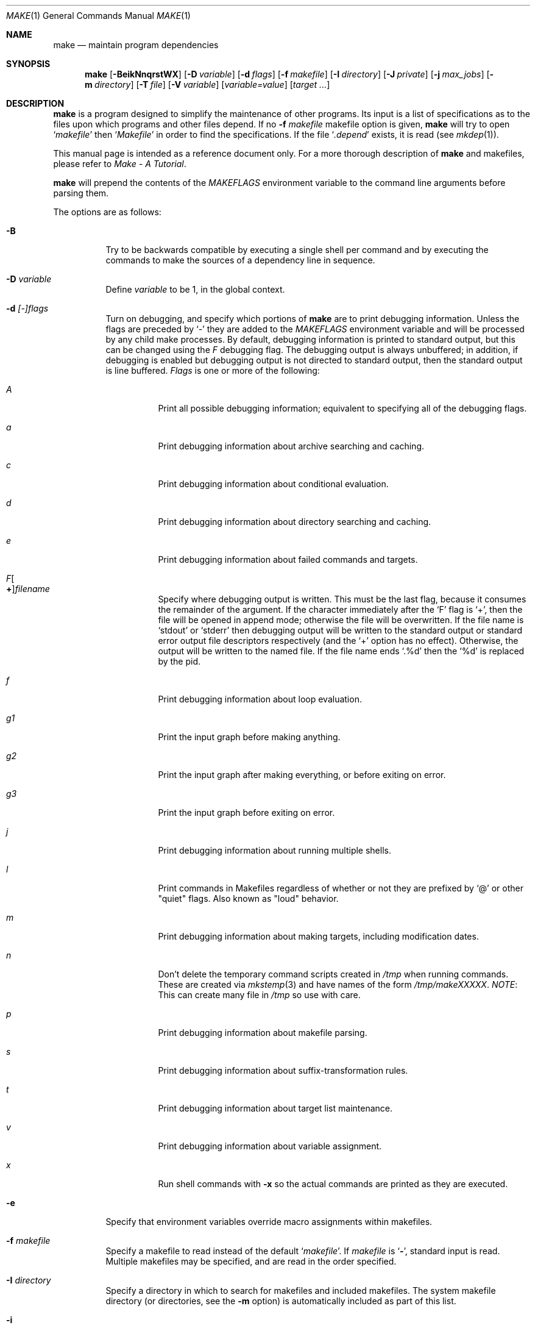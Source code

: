 .\"	$NetBSD: make.1,v 1.140 2008/10/19 16:59:08 wiz Exp $
.\"
.\" Copyright (c) 1990, 1993
.\"	The Regents of the University of California.  All rights reserved.
.\"
.\" Redistribution and use in source and binary forms, with or without
.\" modification, are permitted provided that the following conditions
.\" are met:
.\" 1. Redistributions of source code must retain the above copyright
.\"    notice, this list of conditions and the following disclaimer.
.\" 2. Redistributions in binary form must reproduce the above copyright
.\"    notice, this list of conditions and the following disclaimer in the
.\"    documentation and/or other materials provided with the distribution.
.\" 3. Neither the name of the University nor the names of its contributors
.\"    may be used to endorse or promote products derived from this software
.\"    without specific prior written permission.
.\"
.\" THIS SOFTWARE IS PROVIDED BY THE REGENTS AND CONTRIBUTORS ``AS IS'' AND
.\" ANY EXPRESS OR IMPLIED WARRANTIES, INCLUDING, BUT NOT LIMITED TO, THE
.\" IMPLIED WARRANTIES OF MERCHANTABILITY AND FITNESS FOR A PARTICULAR PURPOSE
.\" ARE DISCLAIMED.  IN NO EVENT SHALL THE REGENTS OR CONTRIBUTORS BE LIABLE
.\" FOR ANY DIRECT, INDIRECT, INCIDENTAL, SPECIAL, EXEMPLARY, OR CONSEQUENTIAL
.\" DAMAGES (INCLUDING, BUT NOT LIMITED TO, PROCUREMENT OF SUBSTITUTE GOODS
.\" OR SERVICES; LOSS OF USE, DATA, OR PROFITS; OR BUSINESS INTERRUPTION)
.\" HOWEVER CAUSED AND ON ANY THEORY OF LIABILITY, WHETHER IN CONTRACT, STRICT
.\" LIABILITY, OR TORT (INCLUDING NEGLIGENCE OR OTHERWISE) ARISING IN ANY WAY
.\" OUT OF THE USE OF THIS SOFTWARE, EVEN IF ADVISED OF THE POSSIBILITY OF
.\" SUCH DAMAGE.
.\"
.\"	from: @(#)make.1	8.4 (Berkeley) 3/19/94
.\"
.Dd October 19, 2008
.Dt MAKE 1
.Os
.Sh NAME
.Nm make
.Nd maintain program dependencies
.Sh SYNOPSIS
.Nm
.Op Fl BeikNnqrstWX
.Bk -words
.Op Fl D Ar variable
.Ek
.Bk -words
.Op Fl d Ar flags
.Ek
.Bk -words
.Op Fl f Ar makefile
.Ek
.Bk -words
.Op Fl I Ar directory
.Ek
.Bk -words
.Op Fl J Ar private
.Ek
.Bk -words
.Op Fl j Ar max_jobs
.Ek
.Bk -words
.Op Fl m Ar directory
.Ek
.Bk -words
.Op Fl T Ar file
.Ek
.Bk -words
.Op Fl V Ar variable
.Ek
.Op Ar variable=value
.Bk -words
.Op Ar target ...
.Ek
.Sh DESCRIPTION
.Nm
is a program designed to simplify the maintenance of other programs.
Its input is a list of specifications as to the files upon which programs
and other files depend.
If no
.Fl f Ar makefile
makefile option is given,
.Nm
will try to open
.Ql Pa makefile
then
.Ql Pa Makefile
in order to find the specifications.
If the file
.Ql Pa .depend
exists, it is read (see
.Xr mkdep 1 ) .
.Pp
This manual page is intended as a reference document only.
For a more thorough description of
.Nm
and makefiles, please refer to
.%T "Make \- A Tutorial" .
.Pp
.Nm
will prepend the contents of the
.Va MAKEFLAGS
environment variable to the command line arguments before parsing them.
.Pp
The options are as follows:
.Bl -tag -width Ds
.It Fl B
Try to be backwards compatible by executing a single shell per command and
by executing the commands to make the sources of a dependency line in sequence.
.It Fl D Ar variable
Define
.Ar variable
to be 1, in the global context.
.It Fl d Ar [-]flags
Turn on debugging, and specify which portions of
.Nm
are to print debugging information.
Unless the flags are preceded by
.Ql -
they are added to the
.Va MAKEFLAGS
environment variable and will be processed by any child make processes.
By default, debugging information is printed to standard output,
but this can be changed using the
.Ar F
debugging flag.
The debugging output is always unbuffered; in addition, if debugging
is enabled but debugging output is not directed to standard output,
then the standard output is line buffered.
.Ar Flags
is one or more of the following:
.Bl -tag -width Ds
.It Ar A
Print all possible debugging information;
equivalent to specifying all of the debugging flags.
.It Ar a
Print debugging information about archive searching and caching.
.It Ar c
Print debugging information about conditional evaluation.
.It Ar d
Print debugging information about directory searching and caching.
.It Ar e
Print debugging information about failed commands and targets.
.It Ar F Ns Oo Sy \&+ Oc Ns Ar filename
Specify where debugging output is written.
This must be the last flag, because it consumes the remainder of
the argument.
If the character immediately after the
.Ql F
flag is
.Ql \&+ ,
then the file will be opened in append mode;
otherwise the file will be overwritten.
If the file name is
.Ql stdout
or
.Ql stderr
then debugging output will be written to the
standard output or standard error output file descriptors respectively
(and the
.Ql \&+
option has no effect).
Otherwise, the output will be written to the named file.
If the file name ends
.Ql .%d
then the
.Ql %d
is replaced by the pid.
.It Ar f
Print debugging information about loop evaluation.
.It Ar "g1"
Print the input graph before making anything.
.It Ar "g2"
Print the input graph after making everything, or before exiting
on error.
.It Ar "g3"
Print the input graph before exiting on error.
.It Ar j
Print debugging information about running multiple shells.
.It Ar l
Print commands in Makefiles regardless of whether or not they are prefixed by
.Ql @
or other "quiet" flags.
Also known as "loud" behavior.
.It Ar m
Print debugging information about making targets, including modification
dates.
.It Ar n
Don't delete the temporary command scripts created in
.Pa /tmp
when running commands.
These are created via
.Xr mkstemp 3
and have names of the form
.Pa /tmp/makeXXXXX .
.Em NOTE :
This can create many file in
.Pa /tmp
so use with care.
.It Ar p
Print debugging information about makefile parsing.
.It Ar s
Print debugging information about suffix-transformation rules.
.It Ar t
Print debugging information about target list maintenance.
.It Ar v
Print debugging information about variable assignment.
.It Ar x
Run shell commands with
.Fl x
so the actual commands are printed as they are executed.
.El
.It Fl e
Specify that environment variables override macro assignments within
makefiles.
.It Fl f Ar makefile
Specify a makefile to read instead of the default
.Ql Pa makefile .
If
.Ar makefile
is
.Ql Fl ,
standard input is read.
Multiple makefiles may be specified, and are read in the order specified.
.It Fl I Ar directory
Specify a directory in which to search for makefiles and included makefiles.
The system makefile directory (or directories, see the
.Fl m
option) is automatically included as part of this list.
.It Fl i
Ignore non-zero exit of shell commands in the makefile.
Equivalent to specifying
.Ql Fl
before each command line in the makefile.
.It Fl J Ar private
This option should
.Em not
be specified by the user.
.Pp
When the
.Ar j
option is in use in a recursive build, this option is passed by a make
to child makes to allow all the make processes in the build to
cooperate to avoid overloading the system.
.It Fl j Ar max_jobs
Specify the maximum number of jobs that
.Nm
may have running at any one time.
Turns compatibility mode off, unless the
.Ar B
flag is also specified.
.It Fl k
Continue processing after errors are encountered, but only on those targets
that do not depend on the target whose creation caused the error.
.It Fl m Ar directory
Specify a directory in which to search for sys.mk and makefiles included
via the
.Ao Ar file Ac Ns -style
include statement.
The
.Fl m
option can be used multiple times to form a search path.
This path will override the default system include path: /usr/share/mk.
Furthermore the system include path will be appended to the search path used
for
.Qo Ar file Qc Ns -style
include statements (see the
.Fl I
option).
.Pp
If a file or directory name in the
.Fl m
argument (or the
.Ev MAKESYSPATH
environment variable) starts with the string
.Qq \&.../
then
.Nm
will search for the specified file or directory named in the remaining part
of the argument string.
The search starts with the current directory of
the Makefile and then works upward towards the root of the filesystem.
If the search is successful, then the resulting directory replaces the
.Qq \&.../
specification in the
.Fl m
argument.
If used, this feature allows
.Nm
to easily search in the current source tree for customized sys.mk files
(e.g., by using
.Qq \&.../mk/sys.mk
as an argument).
.It Fl n
Display the commands that would have been executed, but do not
actually execute them unless the target depends on the .MAKE special
source (see below).
.It Fl N
Display the commands which would have been executed, but do not
actually execute any of them; useful for debugging top-level makefiles
without descending into subdirectories.
.It Fl q
Do not execute any commands, but exit 0 if the specified targets are
up-to-date and 1, otherwise.
.It Fl r
Do not use the built-in rules specified in the system makefile.
.It Fl s
Do not echo any commands as they are executed.
Equivalent to specifying
.Ql Ic @
before each command line in the makefile.
.It Fl T Ar tracefile
When used with the
.Fl j
flag,
append a trace record to
.Ar tracefile
for each job started and completed.
.It Fl t
Rather than re-building a target as specified in the makefile, create it
or update its modification time to make it appear up-to-date.
.It Fl V Ar variable
Print
.Nm Ns 's
idea of the value of
.Ar variable ,
in the global context.
Do not build any targets.
Multiple instances of this option may be specified;
the variables will be printed one per line,
with a blank line for each null or undefined variable.
If
.Ar variable
contains a
.Ql \&$
then the value will be expanded before printing.
.It Fl W
Treat any warnings during makefile parsing as errors.
.It Fl X
Don't export variables passed on the command line to the environment
individually.
Variables passed on the command line are still exported
via the
.Va MAKEFLAGS
environment variable.
This option may be useful on systems which have a small limit on the
size of command arguments.
.It Ar variable=value
Set the value of the variable
.Ar variable
to
.Ar value .
Normally, all values passed on the command line are also exported to
sub-makes in the environment.
The
.Fl X
flag disables this behavior.
Variable assignments should follow options for POSIX compatibility
but no ordering is enforced.
.El
.Pp
There are seven different types of lines in a makefile: file dependency
specifications, shell commands, variable assignments, include statements,
conditional directives, for loops, and comments.
.Pp
In general, lines may be continued from one line to the next by ending
them with a backslash
.Pq Ql \e .
The trailing newline character and initial whitespace on the following
line are compressed into a single space.
.Sh FILE DEPENDENCY SPECIFICATIONS
Dependency lines consist of one or more targets, an operator, and zero
or more sources.
This creates a relationship where the targets
.Dq depend
on the sources
and are usually created from them.
The exact relationship between the target and the source is determined
by the operator that separates them.
The three operators are as follows:
.Bl -tag -width flag
.It Ic \&:
A target is considered out-of-date if its modification time is less than
those of any of its sources.
Sources for a target accumulate over dependency lines when this operator
is used.
The target is removed if
.Nm
is interrupted.
.It Ic \&!
Targets are always re-created, but not until all sources have been
examined and re-created as necessary.
Sources for a target accumulate over dependency lines when this operator
is used.
The target is removed if
.Nm
is interrupted.
.It Ic \&::
If no sources are specified, the target is always re-created.
Otherwise, a target is considered out-of-date if any of its sources has
been modified more recently than the target.
Sources for a target do not accumulate over dependency lines when this
operator is used.
The target will not be removed if
.Nm
is interrupted.
.El
.Pp
Targets and sources may contain the shell wildcard values
.Ql \&? ,
.Ql * ,
.Ql [] ,
and
.Ql {} .
The values
.Ql \&? ,
.Ql * ,
and
.Ql []
may only be used as part of the final
component of the target or source, and must be used to describe existing
files.
The value
.Ql {}
need not necessarily be used to describe existing files.
Expansion is in directory order, not alphabetically as done in the shell.
.Sh SHELL COMMANDS
Each target may have associated with it a series of shell commands, normally
used to create the target.
Each of the commands in this script
.Em must
be preceded by a tab.
While any target may appear on a dependency line, only one of these
dependencies may be followed by a creation script, unless the
.Ql Ic \&::
operator is used.
.Pp
If the first characters of the command line are any combination of
.Ql Ic @ ,
.Ql Ic + ,
or
.Ql Ic \- ,
the command is treated specially.
A
.Ql Ic @
causes the command not to be echoed before it is executed.
A
.Ql Ic +
causes the command to be executed even when
.Fl n
is given.
This is similar to the effect of the .MAKE special source,
except that the effect can be limited to a single line of a script.
A
.Ql Ic \-
causes any non-zero exit status of the command line to be ignored.
.Sh VARIABLE ASSIGNMENTS
Variables in make are much like variables in the shell, and, by tradition,
consist of all upper-case letters.
.Ss Variable assignment modifiers
The five operators that can be used to assign values to variables are as
follows:
.Bl -tag -width Ds
.It Ic \&=
Assign the value to the variable.
Any previous value is overridden.
.It Ic \&+=
Append the value to the current value of the variable.
.It Ic \&?=
Assign the value to the variable if it is not already defined.
.It Ic \&:=
Assign with expansion, i.e. expand the value before assigning it
to the variable.
Normally, expansion is not done until the variable is referenced.
.Em NOTE :
References to undefined variables are
.Em not
expanded.
This can cause problems when variable modifiers are used.
.It Ic \&!=
Expand the value and pass it to the shell for execution and assign
the result to the variable.
Any newlines in the result are replaced with spaces.
.El
.Pp
Any white-space before the assigned
.Ar value
is removed; if the value is being appended, a single space is inserted
between the previous contents of the variable and the appended value.
.Pp
Variables are expanded by surrounding the variable name with either
curly braces
.Pq Ql {}
or parentheses
.Pq Ql ()
and preceding it with
a dollar sign
.Pq Ql \&$ .
If the variable name contains only a single letter, the surrounding
braces or parentheses are not required.
This shorter form is not recommended.
.Pp
Variable substitution occurs at two distinct times, depending on where
the variable is being used.
Variables in dependency lines are expanded as the line is read.
Variables in shell commands are expanded when the shell command is
executed.
.Ss Variable classes
The four different classes of variables (in order of increasing precedence)
are:
.Bl -tag -width Ds
.It Environment variables
Variables defined as part of
.Nm Ns 's
environment.
.It Global variables
Variables defined in the makefile or in included makefiles.
.It Command line variables
Variables defined as part of the command line.
.It Local variables
Variables that are defined specific to a certain target.
The seven local variables are as follows:
.Bl -tag -width ".ARCHIVE"
.It Va .ALLSRC
The list of all sources for this target; also known as
.Ql Va \&\*[Gt] .
.It Va .ARCHIVE
The name of the archive file.
.It Va .IMPSRC
In suffix-transformation rules, the name/path of the source from which the
target is to be transformed (the
.Dq implied
source); also known as
.Ql Va \&\*[Lt] .
It is not defined in explicit rules.
.It Va .MEMBER
The name of the archive member.
.It Va .OODATE
The list of sources for this target that were deemed out-of-date; also
known as
.Ql Va \&? .
.It Va .PREFIX
The file prefix of the file, containing only the file portion, no suffix
or preceding directory components; also known as
.Ql Va * .
.It Va .TARGET
The name of the target; also known as
.Ql Va @ .
.El
.Pp
The shorter forms
.Ql Va @ ,
.Ql Va \&? ,
.Ql Va \&\*[Lt] ,
.Ql Va \&\*[Gt] ,
and
.Ql Va *
are permitted for backward
compatibility with historical makefiles and are not recommended.
The six variables
.Ql Va "@F" ,
.Ql Va "@D" ,
.Ql Va "\*[Lt]F" ,
.Ql Va "\*[Lt]D" ,
.Ql Va "*F" ,
and
.Ql Va "*D"
are permitted for compatibility with
.At V
makefiles and are not recommended.
.Pp
Four of the local variables may be used in sources on dependency lines
because they expand to the proper value for each target on the line.
These variables are
.Ql Va .TARGET ,
.Ql Va .PREFIX ,
.Ql Va .ARCHIVE ,
and
.Ql Va .MEMBER .
.El
.Ss Additional inbuilt variables
In addition,
.Nm
sets or knows about the following variables:
.Bl -tag -width .MAKEOVERRIDES
.It Va \&$
A single dollar sign
.Ql \&$ ,
i.e.
.Ql \&$$
expands to a single dollar
sign.
.It Va .ALLTARGETS
The list of all targets encountered in the Makefile.
If evaluated during
Makefile parsing, lists only those targets encountered thus far.
.It Va .CURDIR
A path to the directory where
.Nm
was executed.
Refer to the description of
.Ql Ev PWD
for more details.
.It Ev MAKE
The name that
.Nm
was executed with
.Pq Va argv[0] .
For compatibility
.Nm
also sets
.Va .MAKE
with the same value.
The preferred variable to use is the environment variable
.Ev MAKE
because it is more compatible with other versions of
.Nm
and cannot be confused with the special target with the same name.
.It Va .MAKE.EXPORTED
The list of variables exported by
.Nm .
.It Va .MAKE.MAKEFILES
The list of makefiles read by
.Nm ,
which is useful for tracking dependencies.
Each makefile is recorded only once, regardless of the number of times read.
.It Va .MAKE.PID
The process-id of
.Nm .
.It Va .MAKE.PPID
The parent process-id of
.Nm .
.It Va .MAKE.JOB.PREFIX
If
.Nm
is run with
.Ar j
then output for each target is prefixed with a token
.Ql --- target ---
the first part of which can be controlled via
.Va .MAKE.JOB.PREFIX .
.br
For example:
.Li .MAKE.JOB.PREFIX=${.newline}---${.MAKE:T}[${.MAKE.PID}]
would produce tokens like
.Ql ---make[1234] target ---
making it easier to track the degree of parallelism being achieved.
.It Ev MAKEFLAGS
The environment variable
.Ql Ev MAKEFLAGS
may contain anything that
may be specified on
.Nm Ns 's
command line.
Anything specified on
.Nm Ns 's
command line is appended to the
.Ql Ev MAKEFLAGS
variable which is then
entered into the environment for all programs which
.Nm
executes.
.It Va .MAKEOVERRIDES
This variable is used to record the names of variables assigned to
on the command line, so that they may be exported as part of
.Ql Ev MAKEFLAGS .
This behaviour can be disabled by assigning an empty value to
.Ql Va .MAKEOVERRIDES
within a makefile.
Extra variables can be exported from a makefile
by appending their names to
.Ql Va .MAKEOVERRIDES .
.Ql Ev MAKEFLAGS
is re-exported whenever
.Ql Va .MAKEOVERRIDES
is modified.
.It Va MAKE_PRINT_VAR_ON_ERROR
When
.Nm
stops due to an error, it prints its name and the value of
.Ql Va .CURDIR
as well as the value of any variables named in
.Ql Va MAKE_PRINT_VAR_ON_ERROR .
.It Va .newline
This variable is simply assigned a newline character as its value.
This allows expansions using the
.Cm \&:@
modifier to put a newline between
iterations of the loop rather than a space.
For example, the printing of
.Ql Va MAKE_PRINT_VAR_ON_ERROR
could be done as ${MAKE_PRINT_VAR_ON_ERROR:@v@$v='${$v}'${.newline}@}.
.It Va .OBJDIR
A path to the directory where the targets are built.
Its value is determined by trying to
.Xr chdir 2
to the following directories in order and using the first match:
.Bl -enum
.It
.Ev ${MAKEOBJDIRPREFIX}${.CURDIR}
.Pp
(Only if
.Ql Ev MAKEOBJDIRPREFIX
is set in the environment or on the command line.)
.It
.Ev ${MAKEOBJDIR}
.Pp
(Only if
.Ql Ev MAKEOBJDIR
is set in the environment or on the command line.)
.It
.Ev ${.CURDIR} Ns Pa /obj. Ns Ev ${MACHINE}
.It
.Ev ${.CURDIR} Ns Pa /obj
.It
.Pa /usr/obj/ Ns Ev ${.CURDIR}
.It
.Ev ${.CURDIR}
.El
.Pp
Variable expansion is performed on the value before it's used,
so expressions such as
.Dl ${.CURDIR:C,^/usr/src,/var/obj,}
may be used.
.Pp
.Ql Va .OBJDIR
may be modified in the makefile as a global variable.
In all cases,
.Nm
will
.Xr chdir 2
to
.Ql Va .OBJDIR
and set
.Ql Ev PWD
to that directory before executing any targets.
.
.It Va .PARSEDIR
A path to the directory of the current
.Ql Pa Makefile
being parsed.
.It Va .PARSEFILE
The basename of the current
.Ql Pa Makefile
being parsed.
This variable and
.Ql Va .PARSEDIR
are both set only while the
.Ql Pa Makefiles
are being parsed.
.It Va .PATH
A variable that represents the list of directories that
.Nm
will search for files.
The search list should be updated using the target
.Ql Va .PATH
rather than the variable.
.It Ev PWD
Alternate path to the current directory.
.Nm
normally sets
.Ql Va .CURDIR
to the canonical path given by
.Xr getcwd 3 .
However, if the environment variable
.Ql Ev PWD
is set and gives a path to the current directory, then
.Nm
sets
.Ql Va .CURDIR
to the value of
.Ql Ev PWD
instead.
This behaviour is disabled if
.Ql Ev MAKEOBJDIRPREFIX
is set or
.Ql Ev MAKEOBJDIR
contains a variable transform.
.Ql Ev PWD
is set to the value of
.Ql Va .OBJDIR
for all programs which
.Nm
executes.
.El
.Ss Variable modifiers
Variable expansion may be modified to select or modify each word of the
variable (where a
.Dq word
is white-space delimited sequence of characters).
The general format of a variable expansion is as follows:
.Pp
.Dl ${variable[:modifier[:...]]}
.Pp
Each modifier begins with a colon,
which may be escaped with a backslash
.Pq Ql \e .
.Pp
A set of modifiers can be specified via a variable, as follows:
.Pp
.Dl modifier_variable=modifier[:...]
.Dl ${variable:${modifier_variable}[:...]}
.Pp
In this case the first modifier in the modifier_variable does not
start with a colon, since that must appear in the referencing
variable.
If any of the modifiers in the modifier_variable contain a dollar sign
.Pq Ql $ ,
these must be doubled to avoid early expansion.
.Pp
The supported modifiers are:
.Bl -tag -width EEE
.It Cm \&:E
Replaces each word in the variable with its suffix.
.It Cm \&:H
Replaces each word in the variable with everything but the last component.
.It Cm \&:M Ns Ar pattern
Select only those words that match
.Ar pattern .
The standard shell wildcard characters
.Pf ( Ql * ,
.Ql \&? ,
and
.Ql Op )
may
be used.
The wildcard characters may be escaped with a backslash
.Pq Ql \e .
.It Cm \&:N Ns Ar pattern
This is identical to
.Ql Cm \&:M ,
but selects all words which do not match
.Ar pattern .
.It Cm \&:O
Order every word in variable alphabetically.
To sort words in
reverse order use the
.Ql Cm \&:O:[-1..1]
combination of modifiers.
.It Cm \&:Ox
Randomize words in variable.
The results will be different each time you are referring to the
modified variable; use the assignment with expansion
.Pq Ql Cm \&:=
to prevent such behaviour.
For example,
.Bd -literal -offset indent
LIST=			uno due tre quattro
RANDOM_LIST=		${LIST:Ox}
STATIC_RANDOM_LIST:=	${LIST:Ox}

all:
	@echo "${RANDOM_LIST}"
	@echo "${RANDOM_LIST}"
	@echo "${STATIC_RANDOM_LIST}"
	@echo "${STATIC_RANDOM_LIST}"
.Ed
may produce output similar to:
.Bd -literal -offset indent
quattro due tre uno
tre due quattro uno
due uno quattro tre
due uno quattro tre
.Ed
.It Cm \&:Q
Quotes every shell meta-character in the variable, so that it can be passed
safely through recursive invocations of
.Nm .
.It Cm \&:R
Replaces each word in the variable with everything but its suffix.
.It Cm \&:tl
Converts variable to lower-case letters.
.It Cm \&:ts Ns Ar c
Words in the variable are normally separated by a space on expansion.
This modifier sets the separator to the character
.Ar c .
If
.Ar c
is omitted, then no separator is used.
.It Cm \&:tu
Converts variable to upper-case letters.
.It Cm \&:tW
Causes the value to be treated as a single word
(possibly containing embedded white space).
See also
.Ql Cm \&:[*] .
.It Cm \&:tw
Causes the value to be treated as a sequence of
words delimited by white space.
See also
.Ql Cm \&:[@] .
.Sm off
.It Cm \&:S No \&/ Ar old_string Xo
.No \&/ Ar new_string
.No \&/ Op Cm 1gW
.Xc
.Sm on
Modify the first occurrence of
.Ar old_string
in the variable's value, replacing it with
.Ar new_string .
If a
.Ql g
is appended to the last slash of the pattern, all occurrences
in each word are replaced.
If a
.Ql 1
is appended to the last slash of the pattern, only the first word
is affected.
If a
.Ql W
is appended to the last slash of the pattern,
then the value is treated as a single word
(possibly containing embedded white space).
If
.Ar old_string
begins with a caret
.Pq Ql ^ ,
.Ar old_string
is anchored at the beginning of each word.
If
.Ar old_string
ends with a dollar sign
.Pq Ql \&$ ,
it is anchored at the end of each word.
Inside
.Ar new_string ,
an ampersand
.Pq Ql \*[Am]
is replaced by
.Ar old_string
(without any
.Ql ^
or
.Ql \&$ ) .
Any character may be used as a delimiter for the parts of the modifier
string.
The anchoring, ampersand and delimiter characters may be escaped with a
backslash
.Pq Ql \e .
.Pp
Variable expansion occurs in the normal fashion inside both
.Ar old_string
and
.Ar new_string
with the single exception that a backslash is used to prevent the expansion
of a dollar sign
.Pq Ql \&$ ,
not a preceding dollar sign as is usual.
.Sm off
.It Cm \&:C No \&/ Ar pattern Xo
.No \&/ Ar replacement
.No \&/ Op Cm 1gW
.Xc
.Sm on
The
.Cm \&:C
modifier is just like the
.Cm \&:S
modifier except that the old and new strings, instead of being
simple strings, are a regular expression (see
.Xr regex 3 )
string
.Ar pattern
and an
.Xr ed 1 Ns \-style
string
.Ar replacement .
Normally, the first occurrence of the pattern
.Ar pattern
in each word of the value is substituted with
.Ar replacement .
The
.Ql 1
modifier causes the substitution to apply to at most one word; the
.Ql g
modifier causes the substitution to apply to as many instances of the
search pattern
.Ar pattern
as occur in the word or words it is found in; the
.Ql W
modifier causes the value to be treated as a single word
(possibly containing embedded white space).
Note that
.Ql 1
and
.Ql g
are orthogonal; the former specifies whether multiple words are
potentially affected, the latter whether multiple substitutions can
potentially occur within each affected word.
.It Cm \&:T
Replaces each word in the variable with its last component.
.It Cm \&:u
Remove adjacent duplicate words (like
.Xr uniq 1 ) .
.Sm off
.It Cm \&:\&? Ar true_string Cm \&: Ar false_string
.Sm on
If the variable (actually an expression; see below)
evaluates to true, return as its value the
.Ar true_string ,
otherwise return the
.Ar false_string .
.It Ar :old_string=new_string
This is the
.At V
style variable substitution.
It must be the last modifier specified.
If
.Ar old_string
or
.Ar new_string
do not contain the pattern matching character
.Ar %
then it is assumed that they are
anchored at the end of each word, so only suffixes or entire
words may be replaced.
Otherwise
.Ar %
is the substring of
.Ar old_string
to be replaced in
.Ar new_string .
.Pp
Variable expansion occurs in the normal fashion inside both
.Ar old_string
and
.Ar new_string
with the single exception that a backslash is used to prevent the
expansion of a dollar sign
.Pq Ql \&$ ,
not a preceding dollar sign as is usual.
.Sm off
.It Cm \&:@ Ar temp Cm @ Xo
.Ar string Cm @
.Sm on
.Xc
This is the loop expansion mechanism from the OSF Development
Environment (ODE) make.
Unlike
.Cm \&.for
loops expansion occurs at the time of
reference.
Assign
.Ar temp
to each word in the variable and evaluate
.Ar string .
The ODE convention is that
.Ar temp
should start and end with a period.
For example.
.Dl ${LINKS:@.LINK.@${LN} ${TARGET} ${.LINK.}@}
.It Cm \&:U Ns Ar newval
If the variable is undefined
.Ar newval
is the value.
If the variable is defined, the existing value is returned.
This is another ODE make feature.
It is handy for setting per-target CFLAGS for instance:
.Dl ${_${.TARGET:T}_CFLAGS:U${DEF_CFLAGS}}
If a value is only required if the variable is undefined, use:
.Dl ${VAR:D:Unewval}
.It Cm \&:D Ns Ar newval
If the variable is defined
.Ar newval
is the value.
.It Cm \&:L
The name of the variable is the value.
.It Cm \&:P
The path of the node which has the same name as the variable
is the value.
If no such node exists or its path is null, then the
name of the variable is used.
.Sm off
.It Cm \&:\&! Ar cmd Cm \&!
.Sm on
The output of running
.Ar cmd
is the value.
.It Cm \&:sh
If the variable is non-empty it is run as a command and the output
becomes the new value.
.It Cm \&::= Ns Ar str
The variable is assigned the value
.Ar str
after substitution.
This modifier and its variations are useful in
obscure situations such as wanting to apply modifiers to
.Cm \&.for
loop iteration variables which won't work due to the way
.Cm \&.for
loops are implemented.
These assignment modifiers always expand to
nothing, so if appearing in a rule line by themselves should be
preceded with something to keep
.Nm
happy.
As in:
.Bd -literal
use_foo: \&.USE
\&.for i in ${\&.TARGET} ${\&.TARGET:R}\&.gz
	@: ${t::=$i}
	@echo t:R:T=${t:R:T}
\&.endfor

.Ed
The
.Ql Cm \&::
helps avoid false matches with the
.At V
style
.Cm \&:=
modifier and since substitution always occurs the
.Cm \&::=
form is vaguely appropriate.
.It Cm \&::?= Ns Ar str
As for
.Cm \&::=
but only if the variable does not already have a value.
.It Cm \&::+= Ns Ar str
Append
.Ar str
to the variable.
.It Cm \&::!= Ns Ar cmd
Assign the output of
.Ar cmd
to the variable.
.It Cm \&:\&[ Ns Ar range Ns Cm \&]
Selects one or more words from the value,
or performs other operations related to the way in which the
value is divided into words.
.Pp
Ordinarily, a value is treated as a sequence of words
delimited by white space.
Some modifiers suppress this behaviour,
causing a value to be treated as a single word
(possibly containing embedded white space).
An empty value, or a value that consists entirely of white-space,
is treated as a single word.
For the purposes of the
.Ql Cm \&:[]
modifier, the words are indexed both forwards using positive integers
(where index 1 represents the first word),
and backwards using negative integers
(where index -1 represents the last word).
.Pp
The
.Ar range
is subjected to variable expansion, and the expanded result is
then interpreted as follows:
.Bl -tag -width index
.\" :[n]
.It Ar index
Selects a single word from the value.
.\" :[start..end]
.It Ar start Ns Cm \&.. Ns Ar end
Selects all words from
.Ar start
to
.Ar end ,
inclusive.
For example,
.Ql Cm \&:[2..-1]
selects all words from the second word to the last word.
If
.Ar start
is greater than
.Ar end ,
then the words are output in reverse order.
For example,
.Ql Cm \&:[-1..1]
selects all the words from last to first.
.\" :[*]
.It Cm \&*
Causes subsequent modifiers to treat the value as a single word
(possibly containing embedded white space).
Analogous to the effect of
\&"$*\&"
in Bourne shell.
.\" :[0]
.It 0
Means the same as
.Ql Cm \&:[*] .
.\" :[*]
.It Cm \&@
Causes subsequent modifiers to treat the value as a sequence of words
delimited by white space.
Analogous to the effect of
\&"$@\&"
in Bourne shell.
.\" :[#]
.It Cm \&#
Returns the number of words in the value.
.El \" :[range]
.El
.Sh INCLUDE STATEMENTS, CONDITIONALS AND FOR LOOPS
Makefile inclusion, conditional structures and for loops  reminiscent
of the C programming language are provided in
.Nm .
All such structures are identified by a line beginning with a single
dot
.Pq Ql \&.
character.
Files are included with either
.Cm \&.include Aq Ar file
or
.Cm \&.include Pf \*q Ar file Ns \*q .
Variables between the angle brackets or double quotes are expanded
to form the file name.
If angle brackets are used, the included makefile is expected to be in
the system makefile directory.
If double quotes are used, the including makefile's directory and any
directories specified using the
.Fl I
option are searched before the system
makefile directory.
For compatibility with other versions of
.Nm
.Ql include file ...
is also accepted.
If the include statement is written as
.Cm .-include
or as
.Cm .sinclude
then errors locating and/or opening include files are ignored.
.Pp
Conditional expressions are also preceded by a single dot as the first
character of a line.
The possible conditionals are as follows:
.Bl -tag -width Ds
.It Ic .export Ar variable
Export the specified global variable.
If no variable is provided, all globals are exported
except for internal variables (those that start with
.Ql \&.
).
This is not affected by the
.Fl X
flag, so should be used with caution.
Appending a variable name to
.Va .MAKE.EXPORTED
is equivalent to exporting a variable.
.It Ic .undef Ar variable
Un-define the specified global variable.
Only global variables may be un-defined.
.It Xo
.Ic \&.if
.Oo \&! Oc Ns Ar expression
.Op Ar operator expression ...
.Xc
Test the value of an expression.
.It Xo
.Ic .ifdef
.Oo \&! Oc Ns Ar variable
.Op Ar operator variable ...
.Xc
Test the value of a variable.
.It Xo
.Ic .ifndef
.Oo \&! Oc Ns Ar variable
.Op Ar operator variable ...
.Xc
Test the value of a variable.
.It Xo
.Ic .ifmake
.Oo \&! Oc Ns Ar target
.Op Ar operator target ...
.Xc
Test the target being built.
.It Xo
.Ic .ifnmake
.Oo \&! Ns Oc Ar target
.Op Ar operator target ...
.Xc
Test the target being built.
.It Ic .else
Reverse the sense of the last conditional.
.It Xo
.Ic .elif
.Oo \&! Ns Oc Ar expression
.Op Ar operator expression ...
.Xc
A combination of
.Ql Ic .else
followed by
.Ql Ic .if .
.It Xo
.Ic .elifdef
.Oo \&! Oc Ns Ar variable
.Op Ar operator variable ...
.Xc
A combination of
.Ql Ic .else
followed by
.Ql Ic .ifdef .
.It Xo
.Ic .elifndef
.Oo \&! Oc Ns Ar variable
.Op Ar operator variable ...
.Xc
A combination of
.Ql Ic .else
followed by
.Ql Ic .ifndef .
.It Xo
.Ic .elifmake
.Oo \&! Oc Ns Ar target
.Op Ar operator target ...
.Xc
A combination of
.Ql Ic .else
followed by
.Ql Ic .ifmake .
.It Xo
.Ic .elifnmake
.Oo \&! Oc Ns Ar target
.Op Ar operator target ...
.Xc
A combination of
.Ql Ic .else
followed by
.Ql Ic .ifnmake .
.It Ic .endif
End the body of the conditional.
.El
.Pp
The
.Ar operator
may be any one of the following:
.Bl -tag -width "Cm XX"
.It Cm \&|\&|
Logical OR.
.It Cm \&\*[Am]\*[Am]
Logical
.Tn AND ;
of higher precedence than
.Dq \&|\&| .
.El
.Pp
As in C,
.Nm
will only evaluate a conditional as far as is necessary to determine
its value.
Parentheses may be used to change the order of evaluation.
The boolean operator
.Ql Ic \&!
may be used to logically negate an entire
conditional.
It is of higher precedence than
.Ql Ic \&\*[Am]\*[Am] .
.Pp
The value of
.Ar expression
may be any of the following:
.Bl -tag -width defined
.It Ic defined
Takes a variable name as an argument and evaluates to true if the variable
has been defined.
.It Ic make
Takes a target name as an argument and evaluates to true if the target
was specified as part of
.Nm Ns 's
command line or was declared the default target (either implicitly or
explicitly, see
.Va .MAIN )
before the line containing the conditional.
.It Ic empty
Takes a variable, with possible modifiers, and evaluates to true if
the expansion of the variable would result in an empty string.
.It Ic exists
Takes a file name as an argument and evaluates to true if the file exists.
The file is searched for on the system search path (see
.Va .PATH ) .
.It Ic target
Takes a target name as an argument and evaluates to true if the target
has been defined.
.It Ic commands
Takes a target name as an argument and evaluates to true if the target
has been defined and has commands associated with it.
.El
.Pp
.Ar Expression
may also be an arithmetic or string comparison.
Variable expansion is
performed on both sides of the comparison, after which the integral
values are compared.
A value is interpreted as hexadecimal if it is
preceded by 0x, otherwise it is decimal; octal numbers are not supported.
The standard C relational operators are all supported.
If after
variable expansion, either the left or right hand side of a
.Ql Ic ==
or
.Ql Ic "!="
operator is not an integral value, then
string comparison is performed between the expanded
variables.
If no relational operator is given, it is assumed that the expanded
variable is being compared against 0 or an empty string in the case
of a string comparison.
.Pp
When
.Nm
is evaluating one of these conditional expression, and it encounters
a word it doesn't recognize, either the
.Dq make
or
.Dq defined
expression is applied to it, depending on the form of the conditional.
If the form is
.Ql Ic .ifdef
or
.Ql Ic .ifndef ,
the
.Dq defined
expression is applied.
Similarly, if the form is
.Ql Ic .ifmake
or
.Ql Ic .ifnmake , the
.Dq make
expression is applied.
.Pp
If the conditional evaluates to true the parsing of the makefile continues
as before.
If it evaluates to false, the following lines are skipped.
In both cases this continues until a
.Ql Ic .else
or
.Ql Ic .endif
is found.
.Pp
For loops are typically used to apply a set of rules to a list of files.
The syntax of a for loop is:
.Pp
.Bl -tag -compact -width Ds
.It Xo
.Ic \&.for
.Ar variable
.Op Ar variable ...
.Ic in
.Ar expression
.Xc
.It Aq make-rules
.It Ic \&.endfor
.El
.Pp
After the for
.Ic expression
is evaluated, it is split into words.
On each iteration of the loop, one word is taken and assigned to each
.Ic variable ,
in order, and these
.Ic variables
are substituted into the
.Ic make-rules
inside the body of the for loop.
The number of words must come out even; that is, if there are three
iteration variables, the number of words provided must be a multiple
of three.
.Sh COMMENTS
Comments begin with a hash
.Pq Ql \&#
character, anywhere but in a shell
command line, and continue to the end of an unescaped new line.
.Sh SPECIAL SOURCES (ATTRIBUTES)
.Bl -tag -width .IGNOREx
.It Ic .EXEC
Target is never out of date, but always execute commands anyway.
.It Ic .IGNORE
Ignore any errors from the commands associated with this target, exactly
as if they all were preceded by a dash
.Pq Ql \- .
.\" .It Ic .INVISIBLE
.\" XXX
.\" .It Ic .JOIN
.\" XXX
.It Ic .MADE
Mark all sources of this target as being up-to-date.
.It Ic .MAKE
Execute the commands associated with this target even if the
.Fl n
or
.Fl t
options were specified.
Normally used to mark recursive
.Nm Ns 's .
.It Ic .NOPATH
Do not search for the target in the directories specified by
.Ic .PATH .
.It Ic .NOTMAIN
Normally
.Nm
selects the first target it encounters as the default target to be built
if no target was specified.
This source prevents this target from being selected.
.It Ic .OPTIONAL
If a target is marked with this attribute and
.Nm
can't figure out how to create it, it will ignore this fact and assume
the file isn't needed or already exists.
.It Ic .PHONY
The target does not
correspond to an actual file; it is always considered to be out of date,
and will not be created with the
.Fl t
option.
.It Ic .PRECIOUS
When
.Nm
is interrupted, it normally removes any partially made targets.
This source prevents the target from being removed.
.It Ic .RECURSIVE
Synonym for
.Ic .MAKE .
.It Ic .SILENT
Do not echo any of the commands associated with this target, exactly
as if they all were preceded by an at sign
.Pq Ql @ .
.It Ic .USE
Turn the target into
.Nm Ns 's
version of a macro.
When the target is used as a source for another target, the other target
acquires the commands, sources, and attributes (except for
.Ic .USE )
of the
source.
If the target already has commands, the
.Ic .USE
target's commands are appended
to them.
.It Ic .USEBEFORE
Exactly like
.Ic .USE ,
but prepend the
.Ic .USEBEFORE
target commands to the target.
.It Ic .WAIT
If
.Ic .WAIT
appears in a dependency line, the sources that precede it are
made before the sources that succeed it in the line.
Since the dependents of files are not made until the file itself
could be made, this also stops the dependents being built unless they
are needed for another branch of the dependency tree.
So given:
.Bd -literal
x: a .WAIT b
	echo x
a:
	echo a
b: b1
	echo b
b1:
	echo b1

.Ed
the output is always
.Ql b1 ,
.Ql b ,
.Ql a ,
.Ql x .
.br
The ordering imposed by
.Ic .WAIT
is only relevant for parallel makes.
.El
.Sh SPECIAL TARGETS
Special targets may not be included with other targets, i.e. they must be
the only target specified.
.Bl -tag -width .BEGINx
.It Ic .BEGIN
Any command lines attached to this target are executed before anything
else is done.
.It Ic .DEFAULT
This is sort of a
.Ic .USE
rule for any target (that was used only as a
source) that
.Nm
can't figure out any other way to create.
Only the shell script is used.
The
.Ic .IMPSRC
variable of a target that inherits
.Ic .DEFAULT Ns 's
commands is set
to the target's own name.
.It Ic .END
Any command lines attached to this target are executed after everything
else is done.
.It Ic .IGNORE
Mark each of the sources with the
.Ic .IGNORE
attribute.
If no sources are specified, this is the equivalent of specifying the
.Fl i
option.
.It Ic .INTERRUPT
If
.Nm
is interrupted, the commands for this target will be executed.
.It Ic .MAIN
If no target is specified when
.Nm
is invoked, this target will be built.
.It Ic .MAKEFLAGS
This target provides a way to specify flags for
.Nm
when the makefile is used.
The flags are as if typed to the shell, though the
.Fl f
option will have
no effect.
.\" XXX: NOT YET!!!!
.\" .It Ic .NOTPARALLEL
.\" The named targets are executed in non parallel mode.
.\" If no targets are
.\" specified, then all targets are executed in non parallel mode.
.It Ic .NOPATH
Apply the
.Ic .NOPATH
attribute to any specified sources.
.It Ic .NOTPARALLEL
Disable parallel mode.
.It Ic .NO_PARALLEL
Synonym for
.Ic .NOTPARALLEL ,
for compatibility with other pmake variants.
.It Ic .ORDER
The named targets are made in sequence.
This ordering does not add targets to the list of targets to be made.
Since the dependents of a target do not get built until the target itself
could be built, unless
.Ql a
is built by another part of the dependency graph,
the following is a dependency loop:
.Bd -literal
\&.ORDER a b
b: a
.Ed
.Pp
The ordering imposed by
.Ic .ORDER
is only relevant for parallel makes.
.\" XXX: NOT YET!!!!
.\" .It Ic .PARALLEL
.\" The named targets are executed in parallel mode.
.\" If no targets are
.\" specified, then all targets are executed in parallel mode.
.It Ic .PATH
The sources are directories which are to be searched for files not
found in the current directory.
If no sources are specified, any previously specified directories are
deleted.
If the source is the special
.Ic .DOTLAST
target, then the current working
directory is searched last.
.It Ic .PHONY
Apply the
.Ic .PHONY
attribute to any specified sources.
.It Ic .PRECIOUS
Apply the
.Ic .PRECIOUS
attribute to any specified sources.
If no sources are specified, the
.Ic .PRECIOUS
attribute is applied to every
target in the file.
.It Ic .SHELL
Sets the shell that
.Nm
will use to execute commands.
The sources are a set of
.Ar field=value
pairs.
.Bl -tag -width hasErrCtls
.It Ar name
This is the minimal specification, used to select one of the builtin
shell specs;
.Ar sh ,
.Ar ksh ,
and
.Ar csh .
.It Ar path
Specifies the path to the shell.
.It Ar hasErrCtl
Indicates whether the shell supports exit on error.
.It Ar check
The command to turn on error checking.
.It Ar ignore
The command to disable error checking.
.It Ar echo
The command to turn on echoing of commands executed.
.It Ar quiet
The command to turn off echoing of commands executed.
.It Ar filter
The output to filter after issuing the
.Ar quiet
command.
It is typically identical to
.Ar quiet .
.It Ar errFlag
The flag to pass the shell to enable error checking.
.It Ar echoFlag
The flag to pass the shell to enable command echoing.
.It Ar newline
The string literal to pass the shell that results in a single newline
character when used outside of any quoting characters.
.El
Example:
.Bd -literal
\&.SHELL: name=ksh path=/bin/ksh hasErrCtl=true \\
	check="set -e" ignore="set +e" \\
	echo="set -v" quiet="set +v" filter="set +v" \\
	echoFlag=v errFlag=e newline="'\\n'"
.Ed
.It Ic .SILENT
Apply the
.Ic .SILENT
attribute to any specified sources.
If no sources are specified, the
.Ic .SILENT
attribute is applied to every
command in the file.
.It Ic .SUFFIXES
Each source specifies a suffix to
.Nm .
If no sources are specified, any previously specified suffixes are deleted.
It allows the creation of suffix-transformation rules.
.Pp
Example:
.Bd -literal
\&.SUFFIXES: .o
\&.c.o:
	cc -o ${.TARGET} -c ${.IMPSRC}
.Ed
.El
.Sh ENVIRONMENT
.Nm
uses the following environment variables, if they exist:
.Ev MACHINE ,
.Ev MACHINE_ARCH ,
.Ev MAKE ,
.Ev MAKEFLAGS ,
.Ev MAKEOBJDIR ,
.Ev MAKEOBJDIRPREFIX ,
.Ev MAKESYSPATH ,
and
.Ev PWD .
.Pp
.Ev MAKEOBJDIRPREFIX
and
.Ev MAKEOBJDIR
may only be set in the environment or on the command line to
.Nm
and not as makefile variables;
see the description of
.Ql Va .OBJDIR
for more details.
.Sh FILES
.Bl -tag -width /usr/share/mk -compact
.It .depend
list of dependencies
.It Makefile
list of dependencies
.It makefile
list of dependencies
.It sys.mk
system makefile
.It /usr/share/mk
system makefile directory
.El
.Sh COMPATIBILITY
The basic make syntax is compatible between different versions of make,
however the special variables, variable modifiers and conditionals are not.
.Pp
The way that parallel makes are scheduled changed in
.Nx 4.0
so that .ORDER and .WAIT apply recursively to the dependant nodes.
The algorithms used may change again in the future.
.Sh SEE ALSO
.Xr mkdep 1
.Sh HISTORY
A
.Nm
command appeared in
.At v7 .
